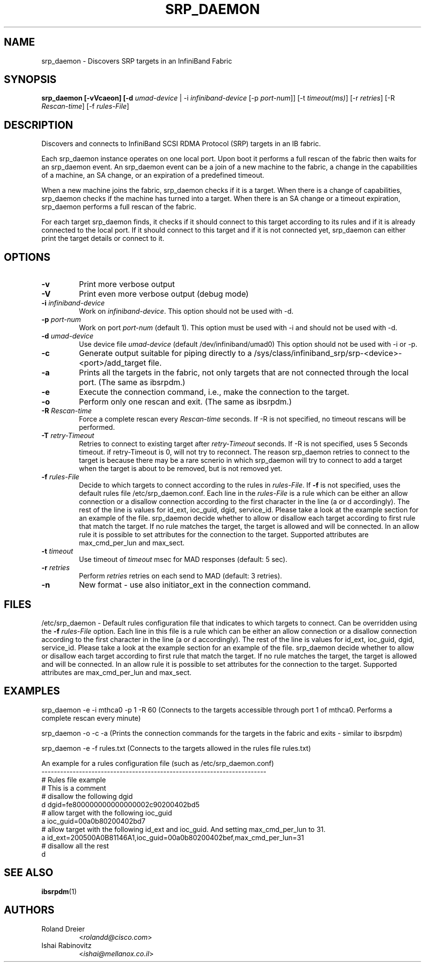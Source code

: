 .TH SRP_DAEMON 1 "September 5, 2006" "OpenFabrics" "USER COMMANDS"

.SH NAME
srp_daemon \- Discovers SRP targets in an InfiniBand Fabric

.SH SYNOPSIS
.B srp_daemon [-vVcaeon] [-d \fIumad-device\fR | -i \fIinfiniband-device\fR [-p \fIport-num\fR]] [-t \fItimeout(ms)\fR] [-r \fIretries\fR] [-R \fIRescan-time\fR] [-f \fIrules-File\fR]


.SH DESCRIPTION
.PP
Discovers and connects to InfiniBand SCSI RDMA Protocol (SRP) targets in an IB fabric.

Each srp_daemon instance operates on one local port. Upon boot it performs a full rescan of the fabric then waits for an srp_daemon event. An srp_daemon event can be a join of a new machine to the fabric, a change in the capabilities of a machine, an SA change, or an expiration of a predefined timeout.

When a new machine joins the fabric, srp_daemon checks if it is a target. When there is a change of capabilities, srp_daemon checks if the machine has turned into a target. When there is an SA change or a timeout expiration, srp_daemon performs a full rescan of the fabric.

For each target srp_daemon finds, it checks if it should connect to this target according to its rules and if it is already connected to the local port. If it should connect to this target and if it is not connected yet, srp_daemon can either print the target details or connect to it.

.SH OPTIONS

.PP
.TP
\fB\-v\fR
Print more verbose output
.TP
\fB\-V\fR
Print even more verbose output (debug mode)
.TP
\fB\-i\fR \fIinfiniband-device\fR
Work on \fIinfiniband-device\fR. This option should not be used with -d.
.TP
\fB\-p\fR \fIport-num\fR
Work on port \fIport-num\fR (default 1). This option must be used with -i and should not be used with -d.
.TP
\fB\-d\fR \fIumad-device\fR
Use device file \fIumad-device\fR (default /dev/infiniband/umad0) This option should not be used with -i or -p.
.TP
\fB\-c\fR
Generate output suitable for piping directly to a
/sys/class/infiniband_srp/srp\-<device>\-<port>/add_target file. 
.TP
\fB\-a\fR
Prints all the targets in the fabric, not only targets that are not connected through the local port. (The same as ibsrpdm.)
.TP
\fB\-e\fR
Execute the connection command, i.e., make the connection to the target.
.TP
\fB\-o\fR
Perform only one rescan and exit. (The same as ibsrpdm.)
.TP
\fB\-R\fR \fIRescan-time\fR
Force a complete rescan every \fIRescan-time\fR seconds. If -R is not specified, no timeout rescans will be performed.
.TP
\fB\-T\fR \fIretry-Timeout\fR
Retries to connect to existing target after \fIretry-Timeout\fR seconds. If -R is not specified, uses 5 Seconds timeout. if retry-Timeout is 0, will not try to reconnect. The reason srp_daemon retries to connect to the target is because there may be a rare scnerio in which srp_daemon will try to connect to add a target when the target is about to be removed, but is not removed yet.
.TP
\fB\-f\fR \fIrules-File\fR
Decide to which targets to connect according to the rules in \fIrules-File\fR. 
If \fB\-f\fR is not specified, uses the default rules file /etc/srp_daemon.conf.
Each line in the \fIrules-File\fR is a rule which can be either an allow connection or a disallow connection according to 
the first character in the line (a or d accordingly). The rest of the line is values for id_ext, ioc_guid, dgid, 
service_id. Please take a look at the example section for an example of the file. srp_daemon decide whether to allow or disallow each target according  to first rule that match the target. If no rule matches the target, the target is allowed and will be connected. In an allow rule it is possible to set attributes for the connection to the target. Supported attributes are max_cmd_per_lun and max_sect.
.TP
\fB\-t\fR \fItimeout\fR
Use timeout of \fItimeout\fR msec for MAD responses (default: 5 sec).
.TP
\fB\-r\fR \fIretries\fR
Perform \fIretries\fR retries on each send to MAD (default: 3 retries).
.TP
\fB\-n\fR
New format - use also initiator_ext in the connection command.

.SH FILES
/etc/srp_daemon -
Default rules configuration file that indicates to which targets to connect. Can be overridden using the \fB\-f\fR \fIrules-File\fR option. 
Each line in this file is a rule which can be either an allow connection or a disallow connection according to 
the first character in the line (a or d accordingly). The rest of the line is values for id_ext, ioc_guid, dgid, 
service_id. Please take a look at the example section for an example of the file. srp_daemon decide whether to allow or disallow each target according  to first rule that match the target. If no rule matches the target, the target is allowed and will be connected. In an allow rule it is possible to set attributes for the connection to the target. Supported attributes are max_cmd_per_lun and max_sect.

.SH EXAMPLES
srp_daemon -e -i mthca0 -p 1 -R 60 (Connects to the targets accessible through port 1 of mthca0. Performs a complete rescan every minute)

srp_daemon -o -c -a		    (Prints the connection commands for the targets in the fabric and exits - similar to ibsrpdm)

srp_daemon -e -f rules.txt	    (Connects to the targets allowed in the rules file rules.txt)

.nf
An example for a rules configuration file (such as /etc/srp_daemon.conf)
------------------------------------------------------------------------
# Rules file example
# This is a comment
# disallow the following dgid
d       dgid=fe800000000000000002c90200402bd5
# allow target with the following ioc_guid
a       ioc_guid=00a0b80200402bd7
# allow target with the following id_ext and ioc_guid. And setting max_cmd_per_lun to 31.
a       id_ext=200500A0B81146A1,ioc_guid=00a0b80200402bef,max_cmd_per_lun=31
# disallow all the rest
d
.fi


.SH SEE ALSO
.BR ibsrpdm (1)

.SH AUTHORS
.TP
Roland Dreier
.RI < rolandd@cisco.com >
.TP
Ishai Rabinovitz
.RI < ishai@mellanox.co.il >

